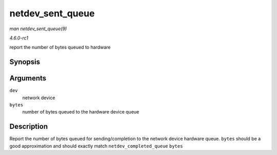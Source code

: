 
.. _API-netdev-sent-queue:

=================
netdev_sent_queue
=================

*man netdev_sent_queue(9)*

*4.6.0-rc1*

report the number of bytes queued to hardware


Synopsis
========

.. c:function:: void netdev_sent_queue( struct net_device * dev, unsigned int bytes )

Arguments
=========

``dev``
    network device

``bytes``
    number of bytes queued to the hardware device queue


Description
===========

Report the number of bytes queued for sending/completion to the network device hardware queue. ``bytes`` should be a good approximation and should exactly match
``netdev_completed_queue`` ``bytes``

